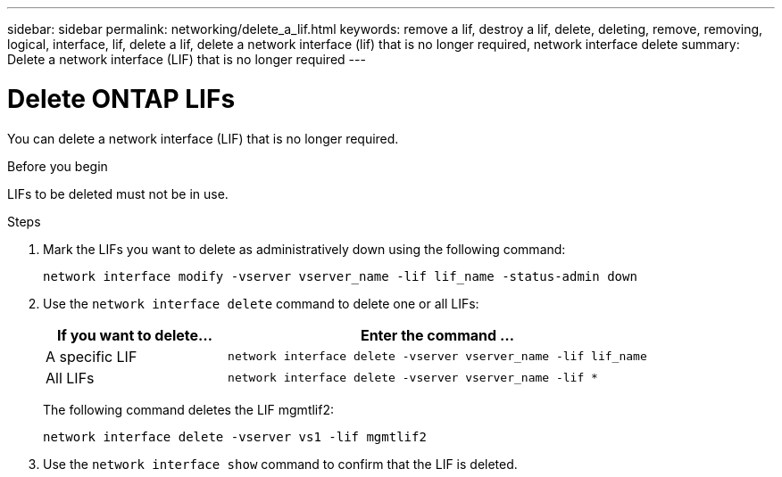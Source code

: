 ---
sidebar: sidebar
permalink: networking/delete_a_lif.html
keywords: remove a lif, destroy a lif, delete, deleting, remove, removing, logical, interface, lif, delete a lif, delete a network interface (lif) that is no longer required, network interface delete
summary: Delete a network interface (LIF) that is no longer required
---

= Delete ONTAP LIFs
:hardbreaks:
:nofooter:
:icons: font
:linkattrs:
:imagesdir: ../media/


[.lead]
You can delete a network interface (LIF) that is no longer required.

.Before you begin

LIFs to be deleted must not be in use.

.Steps

. Mark the LIFs you want to delete as administratively down using the following command:
+
....
network interface modify -vserver vserver_name -lif lif_name -status-admin down
....

. Use the `network interface delete` command to delete one or all LIFs:
+
[cols="30,70"]
|===

h| If you want to delete... h| Enter the command ...

a|A specific LIF
a|`network interface delete -vserver vserver_name -lif lif_name`
a|All LIFs
a|`network interface delete -vserver vserver_name -lif *`
|===
+
The following command deletes the LIF mgmtlif2:
+
....
network interface delete -vserver vs1 -lif mgmtlif2
....

. Use the `network interface show` command to confirm that the LIF is deleted.

// 27-MAR-2025 ONTAPDOC-2909
// Created with NDAC Version 2.0 (August 17, 2020)
// restructured: March 2021
// enhanced keywords May 2021
// CSAR 1408595